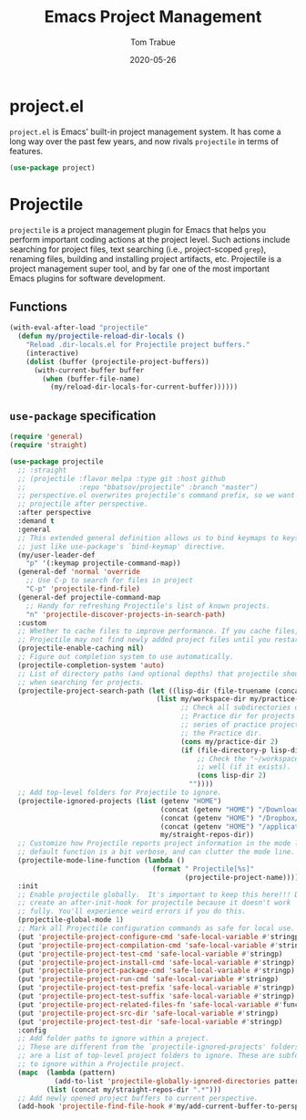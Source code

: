#+TITLE:   Emacs Project Management
#+AUTHOR:  Tom Trabue
#+EMAIL:   tom.trabue@gmail.com
#+DATE:    2020-05-26
#+TAGS:    project projectile
#+STARTUP: fold

* project.el
=project.el= is Emacs' built-in project management system. It has come a long
way over the past few years, and now rivals =projectile= in terms of features.

#+begin_src emacs-lisp
  (use-package project)
#+end_src

* Projectile
=projectile= is a project management plugin for Emacs that helps you perform
important coding actions at the project level. Such actions include searching
for project files, text searching (i.e., project-scoped =grep=), renaming files,
building and installing project artifacts, etc. Projectile is a project
management super tool, and by far one of the most important Emacs plugins for
software development.

** Functions
#+begin_src emacs-lisp
  (with-eval-after-load "projectile"
    (defun my/projectile-reload-dir-locals ()
      "Reload .dir-locals.el for Projectile project buffers."
      (interactive)
      (dolist (buffer (projectile-project-buffers))
        (with-current-buffer buffer
          (when (buffer-file-name)
            (my/reload-dir-locals-for-current-buffer))))))
#+end_src

** =use-package= specification

#+begin_src emacs-lisp
  (require 'general)
  (require 'straight)

  (use-package projectile
    ;; :straight
    ;; (projectile :flavor melpa :type git :host github
    ;;             :repo "bbatsov/projectile" :branch "master")
    ;; perspective.el overwrites projectile's command prefix, so we want to load
    ;; projectile after perspective.
    :after perspective
    :demand t
    :general
    ;; This extended general definition allows us to bind keymaps to keys
    ;; just like use-package's `bind-keymap' directive.
    (my/user-leader-def
      "p" '(:keymap projectile-command-map))
    (general-def 'normal 'override
      ;; Use C-p to search for files in project
      "C-p" 'projectile-find-file)
    (general-def projectile-command-map
      ;; Handy for refreshing Projectile's list of known projects.
      "n" 'projectile-discover-projects-in-search-path)
    :custom
    ;; Whether to cache files to improve performance. If you cache files,
    ;; Projectile may not find newly added project files until you restart Emacs.
    (projectile-enable-caching nil)
    ;; Figure out completion system to use automatically.
    (projectile-completion-system 'auto)
    ;; List of directory paths (and optional depths) that projectile should use
    ;; when searching for projects.
    (projectile-project-search-path (let ((lisp-dir (file-truename (concat my/workspace-dir "/lisp"))))
                                      (list my/workspace-dir my/practice-dir
                                            ;; Check all subdirectories of each directory in the
                                            ;; Practice dir for projects because I often namespace a
                                            ;; series of practice projects under a single directory in
                                            ;; the Practice dir.
                                            (cons my/practice-dir 2)
                                            (if (file-directory-p lisp-dir)
                                                ;; Check the "~/workspace/lisp" dir for projects, as
                                                ;; well (if it exists).
                                                (cons lisp-dir 2)
                                              ""))))
    ;; Add top-level folders for Projectile to ignore.
    (projectile-ignored-projects (list (getenv "HOME")
                                       (concat (getenv "HOME") "/Downloads/")
                                       (concat (getenv "HOME") "/Dropbox/")
                                       (concat (getenv "HOME") "/applications/")
                                       my/straight-repos-dir))
    ;; Customize how Projectile reports project information in the mode line.  The
    ;; default function is a bit verbose, and can clutter the mode line.
    (projectile-mode-line-function (lambda ()
                                     (format " Projectile[%s]"
                                             (projectile-project-name))))
    :init
    ;; Enable projectile globally.  It's important to keep this here!!! Do not
    ;; create an after-init-hook for projectile because it doesn't work
    ;; fully. You'll experience weird errors if you do this.
    (projectile-global-mode 1)
    ;; Mark all Projectile configuration commands as safe for local use.
    (put 'projectile-project-configure-cmd 'safe-local-variable #'stringp)
    (put 'projectile-project-compilation-cmd 'safe-local-variable #'stringp)
    (put 'projectile-project-test-cmd 'safe-local-variable #'stringp)
    (put 'projectile-project-install-cmd 'safe-local-variable #'stringp)
    (put 'projectile-project-package-cmd 'safe-local-variable #'stringp)
    (put 'projectile-project-run-cmd 'safe-local-variable #'stringp)
    (put 'projectile-project-test-prefix 'safe-local-variable #'stringp)
    (put 'projectile-project-test-suffix 'safe-local-variable #'stringp)
    (put 'projectile-project-related-files-fn 'safe-local-variable #'functionp)
    (put 'projectile-project-src-dir 'safe-local-variable #'stringp)
    (put 'projectile-project-test-dir 'safe-local-variable #'stringp)
    :config
    ;; Add folder paths to ignore within a project.
    ;; These are different from the `projectile-ignored-projects' folders, which
    ;; are a list of top-level project folders to ignore. These are subfolders
    ;; to ignore within a Projectile project.
    (mapc  (lambda (pattern)
             (add-to-list 'projectile-globally-ignored-directories pattern))
           (list (concat my/straight-repos-dir ".*")))
    ;; Add newly opened project buffers to current perspective.
    (add-hook 'projectile-find-file-hook #'my/add-current-buffer-to-perspective))
#+end_src
